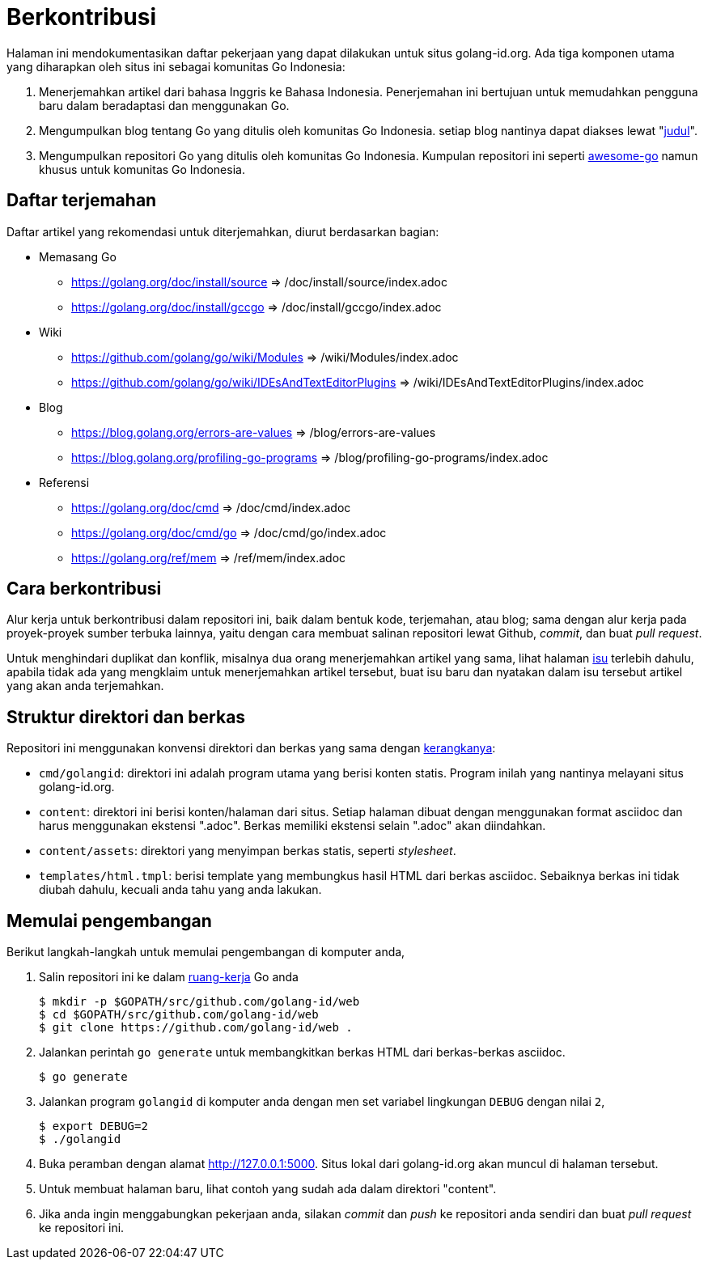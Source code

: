=  Berkontribusi
:stylesheet: /assets/style.css
:golangid-isu: https://github.com/golang-id/web/issues

Halaman ini mendokumentasikan daftar pekerjaan yang dapat dilakukan untuk
situs golang-id.org.  Ada tiga komponen utama yang diharapkan oleh situs ini
sebagai komunitas Go Indonesia:

1.  Menerjemahkan artikel dari bahasa Inggris ke Bahasa Indonesia.
    Penerjemahan ini bertujuan untuk memudahkan pengguna baru dalam
    beradaptasi dan menggunakan Go.

2.  Mengumpulkan blog tentang Go yang ditulis oleh komunitas Go Indonesia.
    setiap blog nantinya dapat diakses lewat
    "https://golang-id.org/blog/YYYYMMDD_[judul]".

3.  Mengumpulkan repositori Go yang ditulis oleh komunitas Go Indonesia.
    Kumpulan repositori ini seperti
    https://github.com/avelino/awesome-go[awesome-go] namun khusus untuk
    komunitas Go Indonesia.


==  Daftar terjemahan

Daftar artikel yang rekomendasi untuk diterjemahkan, diurut berdasarkan
bagian:

*  Memasang Go

** https://golang.org/doc/install/source => /doc/install/source/index.adoc

** https://golang.org/doc/install/gccgo => /doc/install/gccgo/index.adoc

*  Wiki

** https://github.com/golang/go/wiki/Modules => /wiki/Modules/index.adoc

** https://github.com/golang/go/wiki/IDEsAndTextEditorPlugins => /wiki/IDEsAndTextEditorPlugins/index.adoc

*  Blog

**  https://blog.golang.org/errors-are-values => /blog/errors-are-values

**  https://blog.golang.org/profiling-go-programs =>
/blog/profiling-go-programs/index.adoc

*  Referensi

** https://golang.org/doc/cmd => /doc/cmd/index.adoc

** https://golang.org/doc/cmd/go => /doc/cmd/go/index.adoc

** https://golang.org/ref/mem => /ref/mem/index.adoc


==  Cara berkontribusi

Alur kerja untuk berkontribusi dalam repositori ini, baik dalam bentuk kode,
terjemahan, atau blog; sama dengan alur kerja pada proyek-proyek sumber
terbuka lainnya, yaitu dengan cara membuat salinan repositori lewat Github,
_commit_, dan buat _pull request_.

Untuk menghindari duplikat dan konflik, misalnya dua orang menerjemahkan
artikel yang sama, lihat halaman {golangid-isu}[isu] terlebih
dahulu, apabila tidak ada yang mengklaim untuk menerjemahkan artikel
tersebut, buat isu baru dan nyatakan dalam isu tersebut artikel yang akan anda
terjemahkan.

// TODO: jelaskan kata yang sebaiknya tidak disadur; menjaga hyperlink, supaya
// dapat diakses dengan cara mengganti url dari golang.org ke golang-id.org.


==  Struktur direktori dan berkas

Repositori ini menggunakan konvensi direktori dan berkas yang sama dengan
https://github.com/shuLhan/ciigo[kerangkanya]:

*  `cmd/golangid`: direktori ini adalah program utama yang berisi konten
   statis.
   Program inilah yang nantinya melayani situs golang-id.org.

*  `content`: direktori ini berisi konten/halaman dari situs.
   Setiap halaman dibuat dengan menggunakan format asciidoc dan harus
   menggunakan ekstensi ".adoc".
   Berkas memiliki ekstensi selain ".adoc" akan diindahkan.

*  `content/assets`: direktori yang menyimpan berkas statis, seperti
   _stylesheet_.

*  `templates/html.tmpl`: berisi template yang membungkus hasil HTML dari
   berkas asciidoc.  Sebaiknya berkas ini tidak diubah dahulu, kecuali
   anda tahu yang anda lakukan.


==  Memulai pengembangan

Berikut langkah-langkah untuk memulai pengembangan di komputer anda,

.  Salin repositori ini ke dalam
   https://golang-id.org/doc/code.html#Workspaces[ruang-kerja] Go anda
+
----
$ mkdir -p $GOPATH/src/github.com/golang-id/web
$ cd $GOPATH/src/github.com/golang-id/web
$ git clone https://github.com/golang-id/web .
----

.  Jalankan perintah `go generate` untuk membangkitkan berkas HTML dari
   berkas-berkas asciidoc.
+
----
$ go generate
----

.  Jalankan program `golangid` di komputer anda dengan men set variabel
   lingkungan `DEBUG` dengan nilai `2`,
+
----
$ export DEBUG=2
$ ./golangid
----

.  Buka peramban dengan alamat http://127.0.0.1:5000.
   Situs lokal dari golang-id.org akan muncul di halaman tersebut.

.  Untuk membuat halaman baru, lihat contoh yang sudah ada dalam direktori
   "content".

.  Jika anda ingin menggabungkan pekerjaan anda, silakan _commit_ dan _push_
   ke repositori anda sendiri dan buat _pull request_ ke repositori ini.
